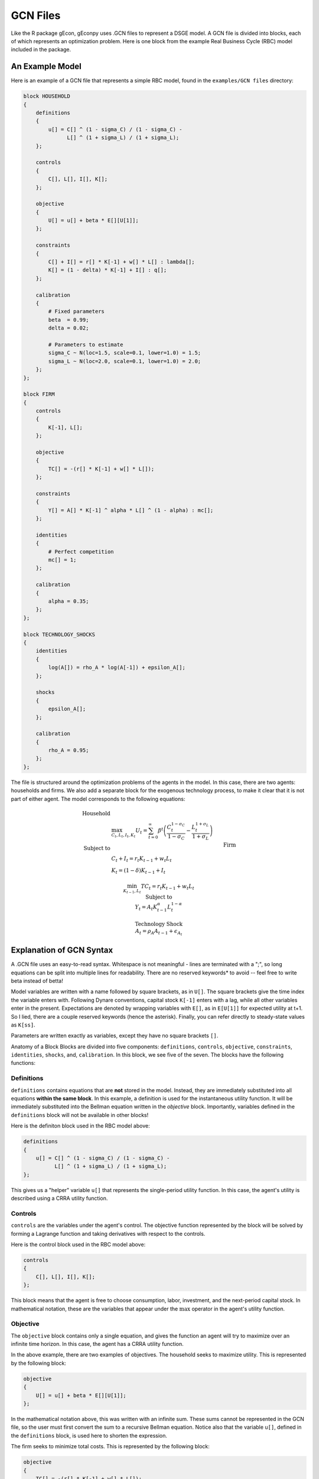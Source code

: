 GCN Files
=========

Like the R package gEcon, gEconpy uses .GCN files to represent a DSGE model. A GCN file is divided into blocks, each of which represents an optimization problem. Here is one block from the example Real Business Cycle (RBC) model included in the package.


An Example Model
----------------
Here is an example of a GCN file that represents a simple RBC model, found in the ``examples/GCN files`` directory:

.. code-block:: bash

    block HOUSEHOLD
    {
        definitions
        {
            u[] = C[] ^ (1 - sigma_C) / (1 - sigma_C) -
                  L[] ^ (1 + sigma_L) / (1 + sigma_L);
        };

        controls
        {
            C[], L[], I[], K[];
        };

        objective
        {
            U[] = u[] + beta * E[][U[1]];
        };

        constraints
        {
            C[] + I[] = r[] * K[-1] + w[] * L[] : lambda[];
            K[] = (1 - delta) * K[-1] + I[] : q[];
        };

        calibration
        {
            # Fixed parameters
            beta  = 0.99;
            delta = 0.02;

            # Parameters to estimate
            sigma_C ~ N(loc=1.5, scale=0.1, lower=1.0) = 1.5;
            sigma_L ~ N(loc=2.0, scale=0.1, lower=1.0) = 2.0;
        };
    };

    block FIRM
    {
        controls
        {
            K[-1], L[];
        };

        objective
        {
            TC[] = -(r[] * K[-1] + w[] * L[]);
        };

        constraints
        {
            Y[] = A[] * K[-1] ^ alpha * L[] ^ (1 - alpha) : mc[];
        };

        identities
        {
            # Perfect competition
            mc[] = 1;
        };

        calibration
        {
            alpha = 0.35;
        };
    };

    block TECHNOLOGY_SHOCKS
    {
        identities
        {
            log(A[]) = rho_A * log(A[-1]) + epsilon_A[];
        };

        shocks
        {
            epsilon_A[];
        };

        calibration
        {
            rho_A = 0.95;
        };
    };


The file is structured around the optimization problems of the agents in the model. In this case, there are two agents: households and firms. We also add a separate block for the exogenous technology process, to make it clear that it is not part of either agent. The model corresponds to the following equations:


.. math::

    \begin{align}
        \text{Household} & \\
        & \max_{C_t, L_t, I_t, K_t} U_t = \sum_{t=0}^\infty \beta^t \left ( \frac{C_t^{1 - \sigma_C}}{1 - \sigma_C} - \frac{L_t^{1 + \sigma_L}}{1 + \sigma_L} \right ) \\
        \text{Subject to} & \\
        & C_t + I_t = r_t K_{t-1} + w_t L_t \\
        & K_t = (1 - \delta) K_{t-1} + I_t \\
        && \\
        \text{Firm} & \\
        & \min_{K_{t-1}, L_t} TC_t = r_t K_{t-1} + w_t L_t \\
        \text{Subject to} & \\
        & Y_t = A_t K_{t-1}^\alpha L_t^{1 - \alpha} \\
        && \\
        \text{Technology Shock} & \\
        & A_t = \rho_A A_{t-1} + \epsilon_{A_t}
    \end{align}


Explanation of GCN Syntax
-------------------------

A .GCN file uses an easy-to-read syntax. Whitespace is not meaningful - lines are terminated with a ";", so long equations can be split into multiple lines for readability. There are no reserved keywords* to avoid -- feel free to write beta instead of betta!

Model variables are written with a name followed by square brackets, as in ``U[]``. The square brackets give the time index the variable enters with. Following Dynare conventions, capital stock ``K[-1]`` enters with a lag, while all other variables enter in the present. Expectations are denoted by wrapping variables with ``E[]``, as in ``E[U[1]]`` for expected utility at t+1. So I lied, there are a couple reserved keywords (hence the asterisk). Finally, you can refer directly to steady-state values as ``K[ss]``.

Parameters are written exactly as variables, except they have no square brackets ``[]``.

Anatomy of a Block
Blocks are divided into five components: ``definitions``, ``controls``, ``objective``, ``constraints``, ``identities``, ``shocks``, and, ``calibration``. In this block, we see five of the seven. The blocks have the following functions:


Definitions
***********

``definitions`` contains equations that are **not** stored in the model. Instead, they are immediately substituted into all equations **within the same block**. In this example, a definition is used for the instantaneous utility function. It will be immediately substituted into the Bellman equation written in the `objective` block. Importantly, variables defined in the ``definitions`` block will not be available in other blocks!

Here is the definiton block used in the RBC model above:

.. code-block:: bash

    definitions
    {
        u[] = C[] ^ (1 - sigma_C) / (1 - sigma_C) -
              L[] ^ (1 + sigma_L) / (1 + sigma_L);
    };


This gives us a "helper" variable ``u[]`` that represents the single-period utility function. In this case, the agent's utility is described using a CRRA utility function.


Controls
********
``controls`` are the variables under the agent's control. The objective function represented by the block will be solved by forming a Lagrange function and taking derivatives with respect to the controls.

Here is the control block used in the RBC model above:

.. code-block:: bash

    controls
    {
        C[], L[], I[], K[];
    };

This block means that the agent is free to choose consumption, labor, investment, and the next-period capital stock. In mathematical notation, these are the variables that appear under the :math:`\max` operator in the agent's utility function.


Objective
*********

The ``objective`` block contains only a single equation, and gives the function an agent will try to maximize over an infinite time horizon. In this case, the agent has a CRRA utility function.

In the above example, there are two examples of objectives. The household seeks to maximize utility. This is represented by the following block:

.. code-block:: bash

    objective
    {
        U[] = u[] + beta * E[][U[1]];
    };

In the mathematical notation above, this was written with an infinite sum. These sums cannot be represented in the GCN file, so the user must first convert the sum to a recursive Bellman equation. Notice also that the variable ``u[]``, defined in the ``definitions`` block, is used here to shorten the expression.

The firm seeks to minimize total costs. This is represented by the following block:

.. code-block:: bash

    objective
    {
        TC[] = -(r[] * K[-1] + w[] * L[]);
    };

In gEconpy, all objectives must be written as *maximization* problems. Since the firm is minimizing costs, the objective function is written with a minus sign.


Constraints
***********

``constraints`` give the resource constraints that the agent's maximization must respect. All constraints are given their own Lagrange multipliers.

In the above example, the household's optimization is done subject to a budget constraint and a law of motion of capital. These are represented by the following block:

.. code-block:: bash

    constraints
    {
        C[] + I[] = r[] * K[-1] + w[] * L[] : lambda[];
        K[] = (1 - delta) * K[-1] + I[] : q[];
    };

The firm's minimization is done subject to a production technology, in this case Cobb-Douglas:

.. code-block:: bash

    constraints
    {
        Y[] = A[] * K[-1] ^ alpha * L[] ^ (1 - alpha) : mc[];
    };

Identities
**********

``identities`` are equations that are not part of an optimization problem, but that are a part of the model. Unlike equations defined in the `definitions` block, `identities` are saved in the model's system of equations. Unlike equations in the ``constraints`` block, no Lagrange multipliers are assigned to identities.

The most important fact to know about identities that they are directly inserted into the model.

In the above example, there are two identity blocks. One is in the firm's problem, and gives the perfect competition condition:

.. code-block:: bash

    identities
    {
        # Perfect competition
        mc[] = 1;
    };

This implies that price is euqal to marginal cost, and that prices



Shocks
******
``shocks`` are exogenous variables that are not under the agent's control. In this case, the exogenous technology process is given in the ``TECHNOLOGY_SHOCKS`` block.

``shocks`` are where the user defines exogenous shocks, as in ``varexo`` in Dynare.


Calibration
***********
The ``calibration`` block where free parameters, calibrated parameters, and parameter prior distributions are defined.


Parameters
----------

All parameters must be given values. In general, there are three ways to assign a value: directly, by calibration, or by prior distribution.


Direct Assignment
******************
In the household block above, all parameters are given a value directly. In the ``HOUSEHOLD`` block above, the parameters ``beta`` and ``delta`` are given values directly in the calibration block, like this:

.. code-block:: bash

    calibration
    {
        # Fixed parameters
        beta  = 0.99;
        delta = 0.02;
    };


Calibration Equations
*********************

As an alternative to setting a parameter value directly, the user can declare a parameter to be calibrated. To do this, give a steady-state relationship that the parameter should be calibrated to ensure is true. The following GCN code block for the firm's optimization problem shows how this is done:

.. code-block:: bash

    calibration
    {
        L[ss] / K[ss] = 0.36 -> alpha;
    };

The ``alpha`` parameter is set so that in the steady state, the ratio of labor to capital is 0.36. On the back end, gEconpy will use an optimizer to find a value of ``alpha`` that satsifies the user's condition. Note that calibrated parameters cannot have prior distributions!


Prior Distributions
********************

The user can also assign a prior distribution to a parameter. This is done by using the ``~`` operator. The following GCN code block for the household's optimization problem shows how this is done:

.. code-block:: bash

    calibration
    {
        sigma_C ~ N(loc=1.5, scale=0.1, lower=1.0) = 1.5;
        sigma_L ~ N(loc=2.0, scale=0.1, lower=1.0) = 2.0;
    };

In this case, the parameters ``sigma_C`` and ``sigma_L`` are given normal prior distributions with means of 1.5 and 2.0, respectively. The standard deviation of the prior distribution is 0.1, and the lower bound is 1.0. The user can also specify an upper bound by adding ``upper=`` to the prior distribution declaration.

After the distribution, the user can also assign a starting value of each parameter. This is done by adding an equals sign and the starting value after the prior distribution declaration. In the example above, the starting value of ``sigma_C`` is 1.5, and the starting value of ``sigma_L`` is 2.0. If the user does not specify a starting value, gEconpy will use the mean of the prior distribution as the starting value. This starting value is used for all non-estimation tasks, such as solving for the inital steady state or the initial perturbation solution.


Lagrange Multipliers and First Order Conditions
------------------------------------------------
To solve the model and find the first order conditions, gEconpy uses the Lagrange multiplier method. Take the household problem stated above:

.. math::

    \begin{align}
        & \max_{C_t, L_t, I_t, K_t} U_t = \sum_{t=0}^\infty \beta^t \left ( \frac{C_t^{1 - \sigma_C}}{1 - \sigma_C} - \frac{L_t^{1 + \sigma_L}}{1 + \sigma_L} \right ) \\
        \text{Subject to} & \\
        & C_t + I_t = r_t K_{t-1} + w_t L_t \\
        & K_t = (1 - \delta) K_{t-1} + I_t \\
    \end{align}

This problem can be solved by forming the Lagrange function:

.. math::

    \mathcal{L} = \sum_{t=0}^\infty \beta^t \left ( \frac{C_t^{1 - \sigma_C}}{1 - \sigma_C} - \frac{L_t^{1 + \sigma_L}}{1 + \sigma_L} \right ) - \lambda_t (C_t + I_t - r_t K_{t-1} - w_t L_t) - q_t (K_t - (1 - \delta) K_{t-1} - I_t)

Then solving for the first order conditions with respect to the control variables:

.. math::

    \begin{align}
        & \frac{\partial \mathcal{L}}{\partial C_t} = 0 \Rightarrow C_t^{-\sigma_C} - \lambda_t = 0 \\
        & \frac{\partial \mathcal{L}}{\partial L_t} = 0 \Rightarrow -L_t^{\sigma_L} + \lambda_t w_t = 0 \\
        & \frac{\partial \mathcal{L}}{\partial I_t} = 0 \Rightarrow -\lambda_t + q_t = 0 \\
        & \frac{\partial \mathcal{L}}{\partial K_t} = 0 \Rightarrow -q_t + \beta \mathbb{E} \left [ \lambda_{t+1} r_{t+1} + q_{t+1} (1 - \delta) \right ] = 0 \\
    \end{align}


As mentioned, all constraints will automatically have a Lagrange multiplier assigned to them. The user name these multipliers himself by putting a colon ":" after an equation, followed by the Lagrange multipler name. Looking at the household constraints block fom above:

.. code-block:: bash

    constraints
    {
        C[] + I[] = r[] * K[-1] + w[] * L[] : lambda[];
        K[] = (1 - delta) * K[-1] + I[] : q[];
    };

The multiplier associated with the budget constraint has been given the name "lambda", as is usual in the literature, while the law of motion of capital has been given the name ``q[]``. If the user wanted, she could use these variables in further computations within the block, for example ``Q[] = q[] / lambda[]``, Tobin's Q, could be added in the ``identities`` block.

Interally, first order conditions are solved by first making all substitutions from ``definitions``, then forming the following Lagrangian function:
``L = objective.RHS - lm1 * (control_1.LHS - control_1.RHS) - lm2 * (control_2.LHS - control_2.RHS) ... - lm_k * (control_k.LHS - control_k.RHS)``

Next, the derivative of this Lagrangian is taken with respect to all control variables and all lagrange multipliers. Derivaties are are computed "though time" using ``TimeAwareSymbols``, an extension of a normal Sympy symbol. For a control variable x, the total derivative over time is built up as ``dL[]/dx[] + beta * dL[+1]/dx + beta * beta * dL[+2]/dx[] ...``. This unrolling terminates when ``dL[+n]/dx[] = 0``.

The result of this unrolling and taking derivatives process are the first order conditions (FoC). All model FoCs, along with objectives, constraints, and identities, are saved into the system of equations that represents the model.

